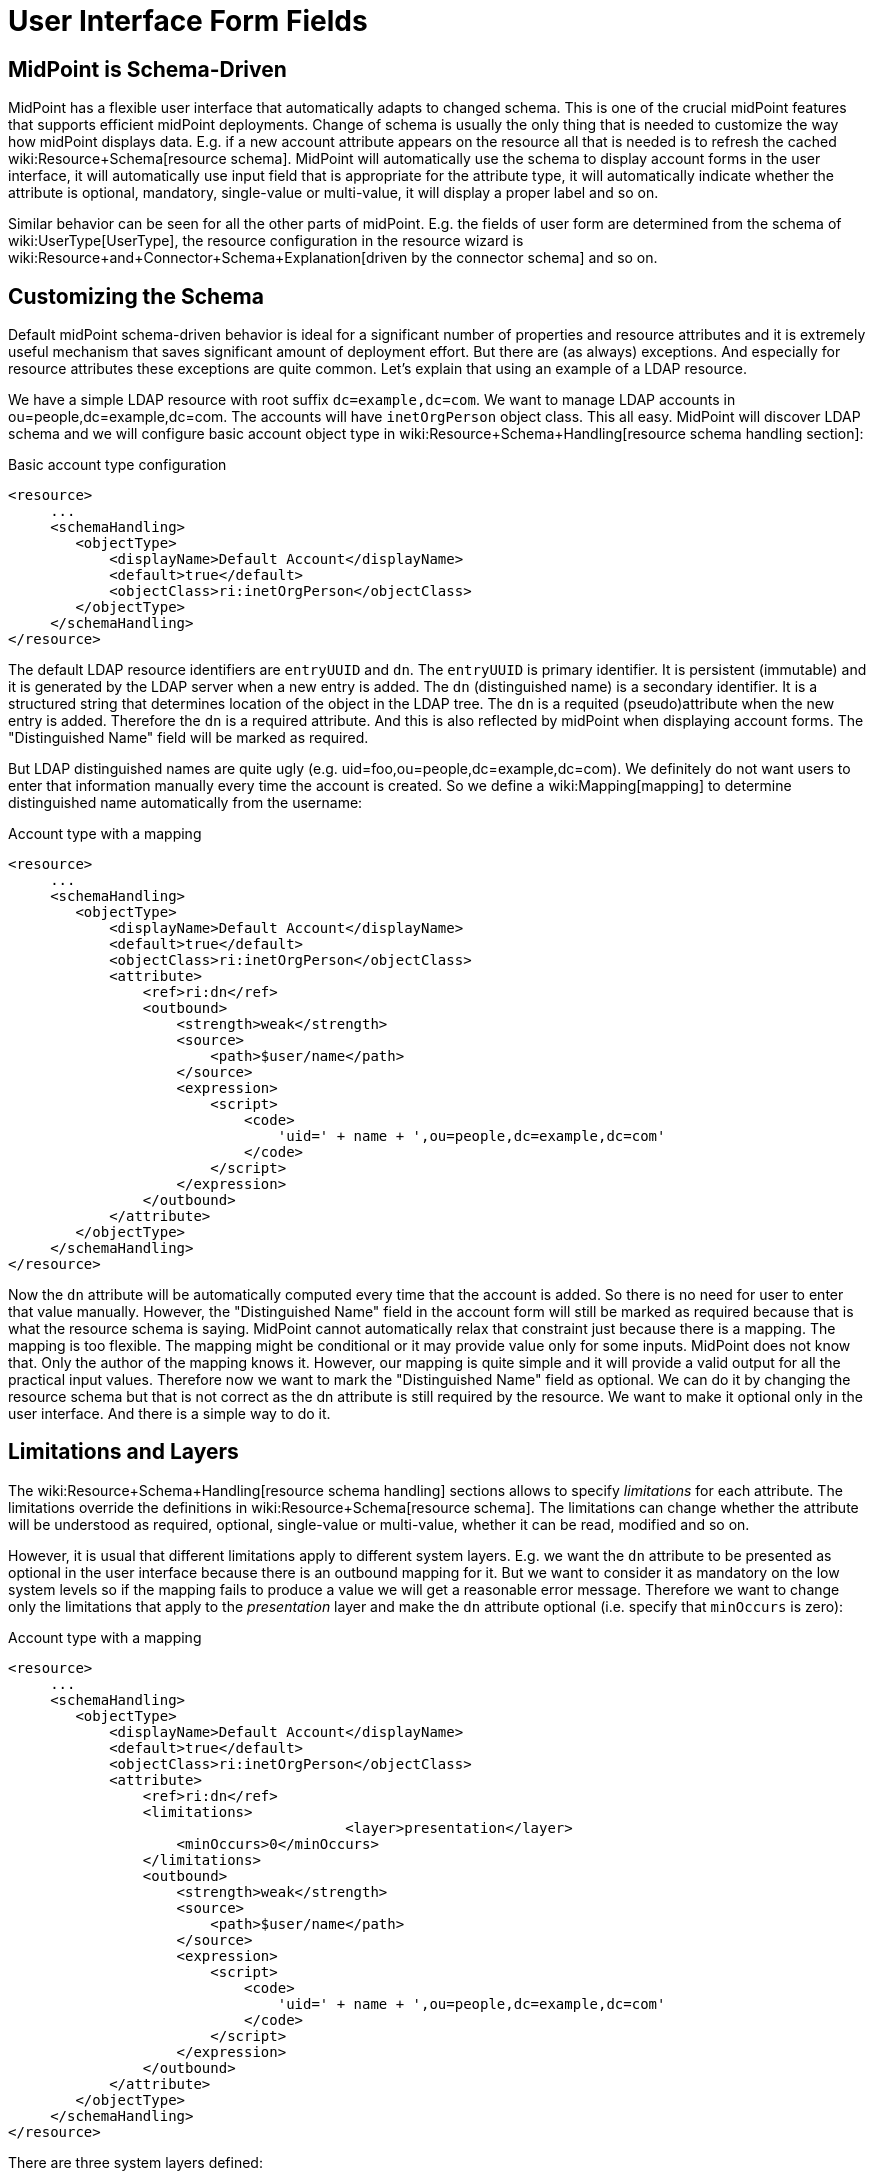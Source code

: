 = User Interface Form Fields
:page-wiki-name: User Interface Form Fields
:page-wiki-metadata-create-user: semancik
:page-wiki-metadata-create-date: 2015-07-08T10:45:27.661+02:00
:page-wiki-metadata-modify-user: vix
:page-wiki-metadata-modify-date: 2020-01-29T15:59:46.285+01:00
:page-toc: top

== MidPoint is Schema-Driven

MidPoint has a flexible user interface that automatically adapts to changed schema.
This is one of the crucial midPoint features that supports efficient midPoint deployments.
Change of schema is usually the only thing that is needed to customize the way how midPoint displays data.
E.g. if a new account attribute appears on the resource all that is needed is to refresh the cached wiki:Resource+Schema[resource schema]. MidPoint will automatically use the schema to display account forms in the user interface, it will automatically use input field that is appropriate for the attribute type, it will automatically indicate whether the attribute is optional, mandatory, single-value or multi-value, it will display a proper label and so on.

Similar behavior can be seen for all the other parts of midPoint.
E.g. the fields of user form are determined from the schema of wiki:UserType[UserType], the resource configuration in the resource wizard is wiki:Resource+and+Connector+Schema+Explanation[driven by the connector schema] and so on.

== Customizing the Schema

Default midPoint schema-driven behavior is ideal for a significant number of properties and resource attributes and it is extremely useful mechanism that saves significant amount of deployment effort.
But there are (as always) exceptions.
And especially for resource attributes these exceptions are quite common.
Let's explain that using an example of a LDAP resource.

We have a simple LDAP resource with root suffix `dc=example,dc=com`. We want to manage LDAP accounts in ou=people,dc=example,dc=com.
The accounts will have `inetOrgPerson` object class.
This all easy.
MidPoint will discover LDAP schema and we will configure basic account object type in wiki:Resource+Schema+Handling[resource schema handling section]:

.Basic account type configuration
[source,xml]
----
<resource>
     ...
     <schemaHandling>
        <objectType>
            <displayName>Default Account</displayName>
            <default>true</default>
            <objectClass>ri:inetOrgPerson</objectClass>
        </objectType>
     </schemaHandling>
</resource>
----

The default LDAP resource identifiers are `entryUUID` and `dn`. The `entryUUID` is primary identifier.
It is persistent (immutable) and it is generated by the LDAP server when a new entry is added.
The `dn` (distinguished name) is a secondary identifier.
It is a structured string that determines location of the object in the LDAP tree.
The `dn` is a requited (pseudo)attribute when the new entry is added.
Therefore the `dn` is a required attribute.
And this is also reflected by midPoint when displaying account forms.
The "Distinguished Name" field will be marked as required.

But LDAP distinguished names are quite ugly (e.g. uid=foo,ou=people,dc=example,dc=com).
We definitely do not want users to enter that information manually every time the account is created.
So we define a wiki:Mapping[mapping] to determine distinguished name automatically from the username:

.Account type with a mapping
[source,xml]
----
<resource>
     ...
     <schemaHandling>
        <objectType>
            <displayName>Default Account</displayName>
            <default>true</default>
            <objectClass>ri:inetOrgPerson</objectClass>
            <attribute>
                <ref>ri:dn</ref>
                <outbound>
                    <strength>weak</strength>
                    <source>
                        <path>$user/name</path>
                    </source>
                    <expression>
                        <script>
                            <code>
                                'uid=' + name + ',ou=people,dc=example,dc=com'
                            </code>
                        </script>
                    </expression>
                </outbound>
            </attribute>
        </objectType>
     </schemaHandling>
</resource>
----

Now the `dn` attribute will be automatically computed every time that the account is added.
So there is no need for user to enter that value manually.
However, the "Distinguished Name" field in the account form will still be marked as required because that is what the resource schema is saying.
MidPoint cannot automatically relax that constraint just because there is a mapping.
The mapping is too flexible.
The mapping might be conditional or it may provide value only for some inputs.
MidPoint does not know that.
Only the author of the mapping knows it.
However, our mapping is quite simple and it will provide a valid output for all the practical input values.
Therefore now we want to mark the "Distinguished Name" field as optional.
We can do it by changing the resource schema but that is not correct as the dn attribute is still required by the resource.
We want to make it optional only in the user interface.
And there is a simple way to do it.


== Limitations and Layers

The wiki:Resource+Schema+Handling[resource schema handling] sections allows to specify _limitations_ for each attribute.
The limitations override the definitions in wiki:Resource+Schema[resource schema]. The limitations can change whether the attribute will be understood as required, optional, single-value or multi-value, whether it can be read, modified and so on.

However, it is usual that different limitations apply to different system layers.
E.g. we want the `dn` attribute to be presented as optional in the user interface because there is an outbound mapping for it.
But we want to consider it as mandatory on the low system levels so if the mapping fails to produce a value we will get a reasonable error message.
Therefore we want to change only the limitations that apply to the _presentation_ layer and make the `dn` attribute optional (i.e. specify that `minOccurs` is zero):

.Account type with a mapping
[source,xml]
----
<resource>
     ...
     <schemaHandling>
        <objectType>
            <displayName>Default Account</displayName>
            <default>true</default>
            <objectClass>ri:inetOrgPerson</objectClass>
            <attribute>
                <ref>ri:dn</ref>
                <limitations>
					<layer>presentation</layer>
                    <minOccurs>0</minOccurs>
                </limitations>
                <outbound>
                    <strength>weak</strength>
                    <source>
                        <path>$user/name</path>
                    </source>
                    <expression>
                        <script>
                            <code>
                                'uid=' + name + ',ou=people,dc=example,dc=com'
                            </code>
                        </script>
                    </expression>
                </outbound>
            </attribute>
        </objectType>
     </schemaHandling>
</resource>
----

There are three system layers defined:

[%autowidth]
|===
| Layer | Description

| presentation
| The presentation layer that is used to display information to the user.
This limitation applies to the midPoint user interface.
It will affect the presentation logic, but not the deeper system logic.E.g. if a required attribute is marked as optional in the presentation layer the midPoint user interface will not require user to fill it in.
But the processing may still fail after the form is submitted unless a mapping provides a valid value for the attribute.This also means presentation of the data outside midpoint.
Therefore it applies both to GUI and also the web service interface and also to similar interfaces.


| model
| Model layer means application of schema constraints inside the wiki:IDM+Model+Subsystem[IDM Model Subsystem]. This is the value that the midPoint identity management logic will be using.
It will be used by mappings and similar mechanisms.E.g. LDAP attributes `uid`, `cn`, `sn` are formally multi-valued in the LDAP schema.
But vast majority of systems are using them as single-valued attributes.
Setting multiple values for these attributes can easily ruin interoperability.
Therefore these attributes can be defined as single valued (`maxOccurs`=1) in the model layer.
Then any mapping that produces multiple values for these attributes will fail which makes the diagnostics and troubleshooting much easier.


| schema
| The wiki:Resource+Schema[Resource Schema] layer.
This is the lowest layer.
Limitations on this layer can be used to override the values given by the wiki:Resource+Schema[resource schema]. Some resources notoriously present wrong schema and it must be corrected to use usable.
However the wiki:Resource+Schema[resource schema] is usually automatically generated and therefore it is not practical to modify it directly.
This layer can be used as an elegant mechanism to correct such errors.


|===


== Object Template

Similarly as resource schema handling is used to modify the resource schema, wiki:Object+Template[object template] can be used to modify the schema of wiki:Focus+and+Projections[focal objects] (wiki:UserType[UserType], wiki:RoleType[RoleType], wiki:OrgType[OrgType]). The following example shows user template that is used to hide the `additionalName` property from the schema.

.Modifying schema in object template
[source,xml]
----
<objectTemplate>
	<item>
		<ref>additionalName</ref>
		<limitations>
			<ignore>true</ignore>
		</limitations>
	</item>
</objectTemplate>
----


=== Form Validation

++++
{% include since.html since="3.8.1" %}
++++


In addition to hide or change multiplicity of the item, it is also possible to defined custom validation for their values.
The example of such custom validation is show below:

[source,xml]
----
<item>
      <ref>telephoneNumber</ref>
      <validation>
         <server>
            <expression>
               <trace>true</trace>
               <script>
                  <code>
            			import java.util.regex.Matcher
			            import java.util.regex.Pattern
            			import com.evolveum.midpoint.schema.result.OperationResult
			            import com.evolveum.midpoint.schema.result.OperationResultStatus

            			if (input == null) {
                			return null
			            }

            			match = (input ==~ "^[0-9]*\$")
          	       if (match) {
             		 	  return null
            			}

			            result = new OperationResult("Validate telephone number");
            			result.setMessage("Telephone number must contains only digits");
			            result.setStatus(OperationResultStatus.FATAL_ERROR)

            			return result.createOperationResultType();

        		   </code>
               </script>
            </expression>
         </server>
      </validation>
   </item>
----

In the example above, the value of the telephoneNumber is validated.
The validation pass if the value contains only digits, otherwise it fails.
The expected return type (in 3.8.1) is always OperationResultType.
The message and status are required.
If the status is not set, midPoint cannot know that the validation failed.
The message is shown to the user after validation failed.

There are two variables available to the expression:

[%autowidth]
|===
| Variable name | Content

| `input`
| The attribute value to check


| `object`
| The currently processed object (e.g. user)


|===


== Refined Schema

The native schema (wiki:Resource+Schema[Resource Schema] or a static wiki:Data+Model[Data Model]) is merged together with limitations in wiki:Resource+Schema+Handling[resource schema handling] and wiki:Object+Template[object template] to create a _refined schema_. The refined schema defines the effective schema that applies to current midPoint configuration.
The concept of refined schema is not directly visible to the midPoint user.
But it is refined schema that is used to display user interface forms, evaluate mappings and so on.
The concept of refined schema is used all over the midPoint internal implementation, therefore it might be mentioned in the documentation, issues or samples.


== Authorizations and Schema

One set of constraints is given by the (refined) schema.
But there is also a flexible wiki:Authorization[authorization mechanism] that determines who has access to what.
Given the midPoint philosophy of efficiency, if an authorization allows user to see only part of the attributes then the user interface adapts automatically and it only shows the attributes that the user is allowed to see.
Similarly, if user is allowed to edit only some attributes the user interface adapts and correctly displays field as read-only or read-write.
Therefore the (refined) schema and authorizations are combined to provide final user experience.

However there are differences.
The (refined) schema is inherently global.
The limitations given by the schema apply to all users in the same way.
The authorizations are much more flexible.
The each user can be authorized to see a different set of data.
However there is also associated cost.
The (refined) schema is very efficient and it scales well.
The authorization mechanism is less efficient.
Large number of authorizations might cause a scalability problem.


== See Also

* wiki:Resource+Schema+Handling[Resource Schema Handling]

* wiki:Basic+Data+Model[Basic Data Model]

* wiki:Authorization+Configuration[Authorization Configuration]